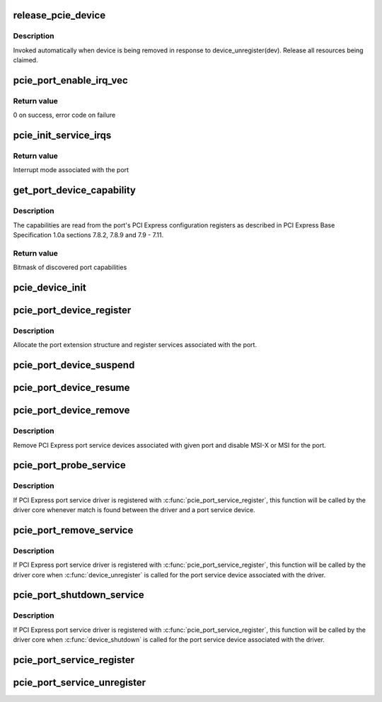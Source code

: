 .. -*- coding: utf-8; mode: rst -*-
.. src-file: drivers/pci/pcie/portdrv_core.c

.. _`release_pcie_device`:

release_pcie_device
===================

.. c:function:: void release_pcie_device(struct device *dev)

    free PCI Express port service device structure

    :param struct device \*dev:
        Port service device to release

.. _`release_pcie_device.description`:

Description
-----------

Invoked automatically when device is being removed in response to
device_unregister(dev).  Release all resources being claimed.

.. _`pcie_port_enable_irq_vec`:

pcie_port_enable_irq_vec
========================

.. c:function:: int pcie_port_enable_irq_vec(struct pci_dev *dev, int *irqs, int mask)

    try to set up MSI-X or MSI as interrupt mode for given port

    :param struct pci_dev \*dev:
        PCI Express port to handle

    :param int \*irqs:
        Array of interrupt vectors to populate

    :param int mask:
        Bitmask of port capabilities returned by \ :c:func:`get_port_device_capability`\ 

.. _`pcie_port_enable_irq_vec.return-value`:

Return value
------------

0 on success, error code on failure

.. _`pcie_init_service_irqs`:

pcie_init_service_irqs
======================

.. c:function:: int pcie_init_service_irqs(struct pci_dev *dev, int *irqs, int mask)

    initialize irqs for PCI Express port services

    :param struct pci_dev \*dev:
        PCI Express port to handle

    :param int \*irqs:
        Array of irqs to populate

    :param int mask:
        Bitmask of port capabilities returned by \ :c:func:`get_port_device_capability`\ 

.. _`pcie_init_service_irqs.return-value`:

Return value
------------

Interrupt mode associated with the port

.. _`get_port_device_capability`:

get_port_device_capability
==========================

.. c:function:: int get_port_device_capability(struct pci_dev *dev)

    discover capabilities of a PCI Express port

    :param struct pci_dev \*dev:
        PCI Express port to examine

.. _`get_port_device_capability.description`:

Description
-----------

The capabilities are read from the port's PCI Express configuration registers
as described in PCI Express Base Specification 1.0a sections 7.8.2, 7.8.9 and
7.9 - 7.11.

.. _`get_port_device_capability.return-value`:

Return value
------------

Bitmask of discovered port capabilities

.. _`pcie_device_init`:

pcie_device_init
================

.. c:function:: int pcie_device_init(struct pci_dev *pdev, int service, int irq)

    allocate and initialize PCI Express port service device

    :param struct pci_dev \*pdev:
        PCI Express port to associate the service device with

    :param int service:
        Type of service to associate with the service device

    :param int irq:
        Interrupt vector to associate with the service device

.. _`pcie_port_device_register`:

pcie_port_device_register
=========================

.. c:function:: int pcie_port_device_register(struct pci_dev *dev)

    register PCI Express port

    :param struct pci_dev \*dev:
        PCI Express port to register

.. _`pcie_port_device_register.description`:

Description
-----------

Allocate the port extension structure and register services associated with
the port.

.. _`pcie_port_device_suspend`:

pcie_port_device_suspend
========================

.. c:function:: int pcie_port_device_suspend(struct device *dev)

    suspend port services associated with a PCIe port

    :param struct device \*dev:
        PCI Express port to handle

.. _`pcie_port_device_resume`:

pcie_port_device_resume
=======================

.. c:function:: int pcie_port_device_resume(struct device *dev)

    resume port services associated with a PCIe port

    :param struct device \*dev:
        PCI Express port to handle

.. _`pcie_port_device_remove`:

pcie_port_device_remove
=======================

.. c:function:: void pcie_port_device_remove(struct pci_dev *dev)

    unregister PCI Express port service devices

    :param struct pci_dev \*dev:
        PCI Express port the service devices to unregister are associated with

.. _`pcie_port_device_remove.description`:

Description
-----------

Remove PCI Express port service devices associated with given port and
disable MSI-X or MSI for the port.

.. _`pcie_port_probe_service`:

pcie_port_probe_service
=======================

.. c:function:: int pcie_port_probe_service(struct device *dev)

    probe driver for given PCI Express port service

    :param struct device \*dev:
        PCI Express port service device to probe against

.. _`pcie_port_probe_service.description`:

Description
-----------

If PCI Express port service driver is registered with
\ :c:func:`pcie_port_service_register`\ , this function will be called by the driver core
whenever match is found between the driver and a port service device.

.. _`pcie_port_remove_service`:

pcie_port_remove_service
========================

.. c:function:: int pcie_port_remove_service(struct device *dev)

    detach driver from given PCI Express port service

    :param struct device \*dev:
        PCI Express port service device to handle

.. _`pcie_port_remove_service.description`:

Description
-----------

If PCI Express port service driver is registered with
\ :c:func:`pcie_port_service_register`\ , this function will be called by the driver core
when \ :c:func:`device_unregister`\  is called for the port service device associated
with the driver.

.. _`pcie_port_shutdown_service`:

pcie_port_shutdown_service
==========================

.. c:function:: void pcie_port_shutdown_service(struct device *dev)

    shut down given PCI Express port service

    :param struct device \*dev:
        PCI Express port service device to handle

.. _`pcie_port_shutdown_service.description`:

Description
-----------

If PCI Express port service driver is registered with
\ :c:func:`pcie_port_service_register`\ , this function will be called by the driver core
when \ :c:func:`device_shutdown`\  is called for the port service device associated
with the driver.

.. _`pcie_port_service_register`:

pcie_port_service_register
==========================

.. c:function:: int pcie_port_service_register(struct pcie_port_service_driver *new)

    register PCI Express port service driver

    :param struct pcie_port_service_driver \*new:
        PCI Express port service driver to register

.. _`pcie_port_service_unregister`:

pcie_port_service_unregister
============================

.. c:function:: void pcie_port_service_unregister(struct pcie_port_service_driver *drv)

    unregister PCI Express port service driver

    :param struct pcie_port_service_driver \*drv:
        PCI Express port service driver to unregister

.. This file was automatic generated / don't edit.

